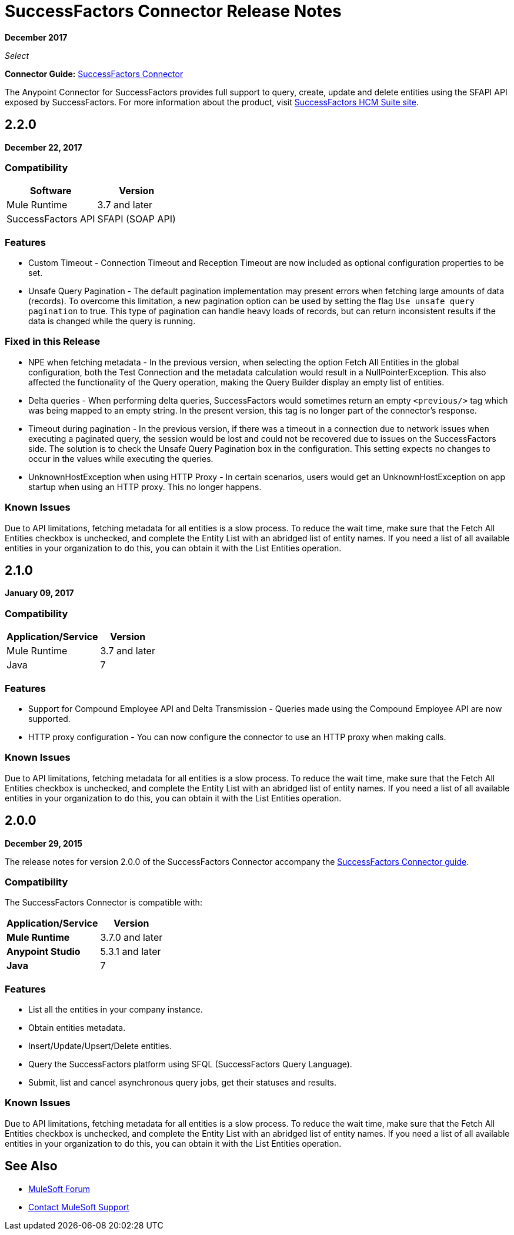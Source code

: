 = SuccessFactors Connector Release Notes
:keywords: release notes, connector, sap, successfactors

*December 2017*

_Select_

*Connector Guide:* link:/mule-user-guide/v/3.9/successfactors-connector[SuccessFactors Connector]

The Anypoint Connector for SuccessFactors provides full support to query, create, update and delete entities using the SFAPI API exposed by SuccessFactors. For more information about the product, visit link:https://help.sap.com/cloud4hr[SuccessFactors HCM Suite site].


== 2.2.0

*December 22, 2017*

=== Compatibility

[%header%autowidth.spread]
|===
|Software |Version
|Mule Runtime |3.7 and later
|SuccessFactors API | SFAPI (SOAP API)
|===

=== Features

* Custom Timeout - Connection Timeout and Reception Timeout are now included as optional configuration properties to be set.
* Unsafe Query Pagination - The default pagination implementation may present errors when fetching large amounts of data (records). To overcome this limitation, a new pagination option can be used by setting the flag `Use unsafe query pagination` to true. This type of pagination can handle heavy loads of records, but can return inconsistent results if the data is changed while the query is running.

=== Fixed in this Release

* NPE when fetching metadata - In the previous version, when selecting the option Fetch All Entities in the global configuration, both the Test Connection and the metadata calculation would result in a NullPointerException. This also affected the functionality of the Query operation, making the Query Builder display an empty list of entities.
* Delta queries - When performing delta queries, SuccessFactors would sometimes return an empty `<previous/>` tag which was being mapped to an empty string. In the present version, this tag is no longer part of the connector's response.
* Timeout during pagination - In the previous version, if there was a timeout in a connection due to network issues when executing a paginated query, the session would be lost and could not be recovered due to issues on the SuccessFactors side. The solution is to check the Unsafe Query Pagination box in the configuration. This setting expects no changes to occur in the values while executing the queries.
* UnknownHostException when using HTTP Proxy - In certain scenarios, users would get an UnknownHostException on app startup when using an HTTP proxy. This no longer happens.

=== Known Issues

Due to API limitations, fetching metadata for all entities is a slow process. To reduce the wait time, make sure that the Fetch All Entities checkbox is unchecked, and complete the Entity List with an abridged list of entity names. If you need a list of all available entities in your organization to do this, you can obtain it with the List Entities operation.

== 2.1.0

*January 09, 2017*

=== Compatibility

[%header%autowidth.spread]
|===
|Application/Service|Version
|Mule Runtime |3.7 and later
|Java |7
|===

=== Features

* Support for Compound Employee API and Delta Transmission - Queries made using the Compound Employee API are now supported.
* HTTP proxy configuration - You can now configure the connector to use an HTTP proxy when making calls.

=== Known Issues

Due to API limitations, fetching metadata for all entities is a slow process. To reduce the wait time, make sure that the Fetch All Entities checkbox is unchecked, and complete the Entity List with an abridged list of entity names. If you need a list of all available entities in your organization to do this, you can obtain it with the List Entities operation.


== 2.0.0

*December 29, 2015*

The release notes for version 2.0.0 of the SuccessFactors Connector accompany the link:/mule-user-guide/v/3.8/successfactors-connector[SuccessFactors Connector guide].

=== Compatibility

The SuccessFactors Connector is compatible with:

[%header%autowidth.spread]
|===
|Application/Service|Version
|*Mule Runtime* |3.7.0 and later
|*Anypoint Studio* |5.3.1 and later
|*Java* |7
|===

=== Features

- List all the entities in your company instance.
- Obtain entities metadata.
- Insert/Update/Upsert/Delete entities.
- Query the SuccessFactors platform using SFQL (SuccessFactors Query Language).
- Submit, list and cancel asynchronous query jobs, get their statuses and results.

=== Known Issues

Due to API limitations, fetching metadata for all entities is a slow process. To reduce the wait time, make sure that the Fetch All Entities checkbox is unchecked, and complete the Entity List with an abridged list of entity names. If you need a list of all available entities in your organization to do this, you can obtain it with the List Entities operation.

== See Also

* https://forums.mulesoft.com[MuleSoft Forum]
* https://support.mulesoft.com[Contact MuleSoft Support]
